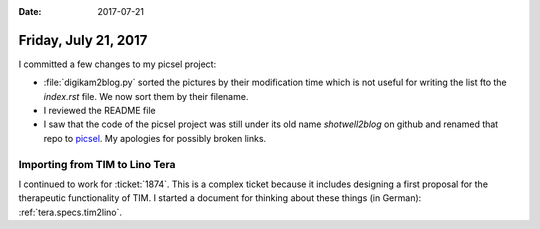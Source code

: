 :date: 2017-07-21

=====================
Friday, July 21, 2017
=====================

I committed a few changes to my picsel project:

- :file:`digikam2blog.py` sorted the pictures by their modification
  time which is not useful for writing the list fto the `index.rst`
  file. We now sort them by their filename.

- I reviewed the README file  

- I saw that the code of the picsel project was still under its old
  name `shotwell2blog` on github and renamed that repo to `picsel
  <https://github.com/lsaffre/picsel>`__. My apologies for possibly
  broken links.

Importing from TIM to Lino Tera
===============================
  
I continued to work for :ticket:`1874`. This is a complex ticket
because it includes designing a first proposal for the therapeutic
functionality of TIM.  I started a document for thinking about these
things (in German): :ref:`tera.specs.tim2lino`.
